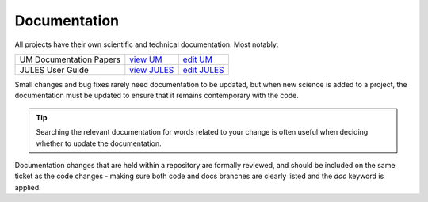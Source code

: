 .. _docs:

Documentation
-------------
All projects have their own scientific and technical documentation.
Most notably:

+----------------------------+--------------+---------------+
| UM Documentation Papers    |`view UM`_    | `edit UM`_    |
+----------------------------+--------------+---------------+
| JULES User Guide           |`view JULES`_ | `edit JULES`_ |
+----------------------------+--------------+---------------+

..
    | LFRic Documentation Papers |`view LFRic`_ | `edit LFRIc`_ |
    +----------------------------+--------------+---------------+

.. _view UM: https://code.metoffice.gov.uk/doc/um/latest/umdp.html
.. _edit UM: https://code.metoffice.gov.uk/trac/um/wiki/WorkingPractices/Documentation/UpdatingUMDPs
.. _view JULES: https://jules-lsm.github.io/latest/index.html
.. _edit JULES: https://code.metoffice.gov.uk/trac/jules/wiki/BuildingEditingUserGuide
.. _view LFRic: https://code.metoffice.gov.uk/trac/lfric/wiki/LFRicDocumentationPapers
.. _edit LFRIc: https://code.metoffice.gov.uk/trac/lfric/wiki/LFRicTechnical#Documentation

Small changes and bug fixes rarely need documentation to be updated, but when new science is
added to a project, the documentation must be updated to ensure that it remains contemporary
with the code.

.. tip::
  Searching the relevant documentation for words related to your change is often useful when
  deciding whether to update the documentation.

Documentation changes that are held within a repository are formally reviewed,
and should be included on the same ticket as the code changes - making sure both
code and docs branches are clearly listed and the `doc` keyword is applied.

